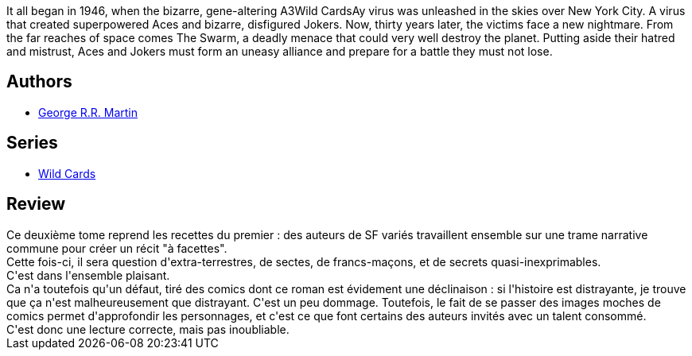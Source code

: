 :jbake-type: post
:jbake-status: published
:jbake-title: WILD CARDS T.02 : ACES HIGH
:jbake-tags:  complot, extra-terrestres, fin-du-monde, space-opera, surhomme,_année_2018,_mois_mai,_note_2,rayon-imaginaire,read
:jbake-date: 2018-05-31
:jbake-depth: ../../
:jbake-uri: goodreads/books/9782290068649.adoc
:jbake-bigImage: https://s.gr-assets.com/assets/nophoto/book/111x148-bcc042a9c91a29c1d680899eff700a03.png
:jbake-smallImage: https://s.gr-assets.com/assets/nophoto/book/50x75-a91bf249278a81aabab721ef782c4a74.png
:jbake-source: https://www.goodreads.com/book/show/52683410
:jbake-style: goodreads goodreads-book

++++
<div class="book-description">
It all began in 1946, when the bizarre, gene-altering A3Wild CardsAy virus was unleashed in the skies over New York City. A virus that created superpowered Aces and bizarre, disfigured Jokers. Now, thirty years later, the victims face a new nightmare. From the far reaches of space comes The Swarm, a deadly menace that could very well destroy the planet. Putting aside their hatred and mistrust, Aces and Jokers must form an uneasy alliance and prepare for a battle they must not lose.
</div>
++++


## Authors
* link:../authors/346732.html[George R.R. Martin]

## Series
* link:../series/Wild_Cards.html[Wild Cards]

## Review

++++
Ce deuxième tome reprend les recettes du premier : des auteurs de SF variés travaillent ensemble sur une trame narrative commune pour créer un récit "à facettes".<br/>Cette fois-ci, il sera question d'extra-terrestres, de sectes, de francs-maçons, et de secrets quasi-inexprimables.<br/>C'est dans l'ensemble plaisant.<br/>Ca n'a toutefois qu'un défaut, tiré des comics dont ce roman est évidement une déclinaison : si l'histoire est distrayante, je trouve que ça n'est malheureusement que distrayant. C'est un peu dommage. Toutefois, le fait de se passer des images moches de comics permet d'approfondir les personnages, et c'est ce que font certains des auteurs invités avec un talent consommé.<br/>C'est donc une lecture correcte, mais pas inoubliable.
++++